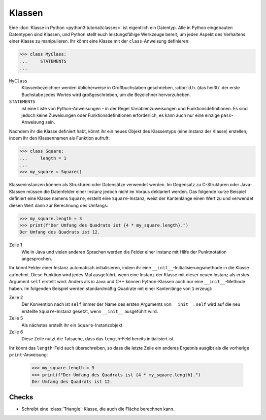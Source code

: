 Klassen
=======

Eine :doc:`Klasse in Python <python3:tutorial/classes>` ist eigentlich ein
Datentyp. Alle in Python eingebauten Datentypen sind Klassen, und Python stellt
euch leistungsfähige Werkzeuge bereit, um jeden Aspekt des Verhaltens einer
Klasse zu manipulieren. Ihr könnt eine Klasse mit der ``class``-Anweisung
definieren:

.. code-block:: pycon

    >>> class MyClass:
    ...     STATEMENTS
    ...

``MyClass``
    Klassenbezeichner werden üblicherweise in Großbuchstaben geschrieben,
    :abbr:`d.h. (das heißt)` der erste Buchstabe jedes Wortes wird
    großgeschrieben, um die Bezeichner hervorzuheben.
``STATEMENTS``
    ist eine Liste von Python-Anweisungen – in der Regel Variablenzuweisungen
    und Funktionsdefinitionen. Es sind jedoch keine Zuweisungen oder
    Funktionsdefinitionen erforderlich, es kann auch nur eine einzige
    ``pass``-Anweisung sein.

Nachdem ihr die Klasse definiert habt, könnt ihr ein neues Objekt des
Klassentyps (eine Instanz der Klasse) erstellen, indem ihr den Klassennamen als
Funktion aufruft:

.. code-block:: pycon

    >>> class Square:
    ...     length = 1
    ...
    >>> my_square = Square()

Klasseninstanzen können als Strukturen oder Datensätze verwendet werden. Im
Gegensatz zu C-Strukturen oder Java-Klassen müssen die Datenfelder einer Instanz
jedoch nicht im Voraus deklariert werden. Das folgende kurze Beispiel definiert
eine Klasse namens ``Square``, erstellt eine ``Square``-Instanz, weist der
Kantenlänge einen Wert zu und verwendet diesen Wert dann zur Berechnung des
Umfangs:

.. code-block:: pycon

    >>> my_square.length = 3
    >>> print(f"Der Umfang des Quadrats ist {4 * my_square.length}.")
    Der Umfang des Quadrats ist 12.

Zeile 1
    Wie in Java und vielen anderen Sprachen werden die Felder einer Instanz mit
    Hilfe der Punktnotation angesprochen.

Ihr könnt Felder einer Instanz automatisch initialisieren, indem ihr eine
``__init__``-Initialisierungsmethode in die Klasse aufnehmt. Diese Funktion wird
jedes Mal ausgeführt, wenn eine Instanz der Klasse mit dieser neuen Instanz als
erstes Argument ``self`` erstellt wird. Anders als in Java und C++ können
Python-Klassen auch nur eine ``__init__``-Methode haben. Im folgenden Beispiel
werden standardmäßig Quadrate mit einer Kantenlänge von ``1`` erzeugt:

.. code-block:: pycon
    :linenos:

    >>> class Square:
    ...     def __init__(self):
    ...         self.length = 1
    ...
    >>> my_square = Square()
    >>> print(f"Der Umfang des Quadrats ist {4 * my_square.length}.")
    Der Umfang des Quadrats ist 4.

Zeile 2
    Der Konvention nach ist ``self`` immer der Name des ersten Arguments von
    ``__init__``. ``self`` wird auf die neu erstellte ``Square``-Instanz
    gesetzt, wenn ``__init__`` ausgeführt wird.
Zeile 5
    Als nächstes erstellt ihr ein ``Square``-Instanzobjekt.
Zeile 6
    Diese Zeile nutzt die Tatsache, dass das ``length``-Feld bereits
    initialisiert ist.

Ihr könnt das ``length``-Feld auch überschreiben, so dass die letzte Zeile ein
anderes Ergebnis ausgibt als die vorherige ``print``-Anweisung:

    .. code-block:: pycon

        >>> my_square.length = 3
        >>> print(f"Der Umfang des Quadrats ist {4 * my_square.length}.")
        Der Umfang des Quadrats ist 12.

Checks
------

* Schreibt eine :class:`Triangle`-Klasse, die auch die Fläche berechnen kann.
